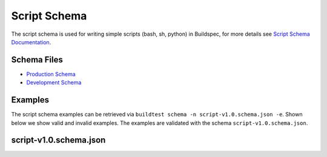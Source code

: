 .. _script_schema:

Script Schema
==============

The script schema is used for writing simple scripts (bash, sh, python) in Buildspec,
for more details see `Script Schema Documentation <https://buildtesters.github.io/schemas/script/>`_.


Schema Files
-------------

- `Production Schema <https://raw.githubusercontent.com/buildtesters/buildtest/devel/buildtest/buildsystem/schemas/script/script-v1.0.schema.json>`_
- `Development Schema <https://buildtesters.github.io/schemas/script/script-v1.0.schema.json>`_

Examples
---------

The script schema examples can be retrieved via
``buildtest schema -n script-v1.0.schema.json -e``. Shown below we show valid and
invalid examples. The examples are validated with the schema ``script-v1.0.schema.json``.

.. program-output:: cat docgen/schemas/script-examples.txt

script-v1.0.schema.json
-------------------------

.. program-output:: cat docgen/schemas/script-json.txt